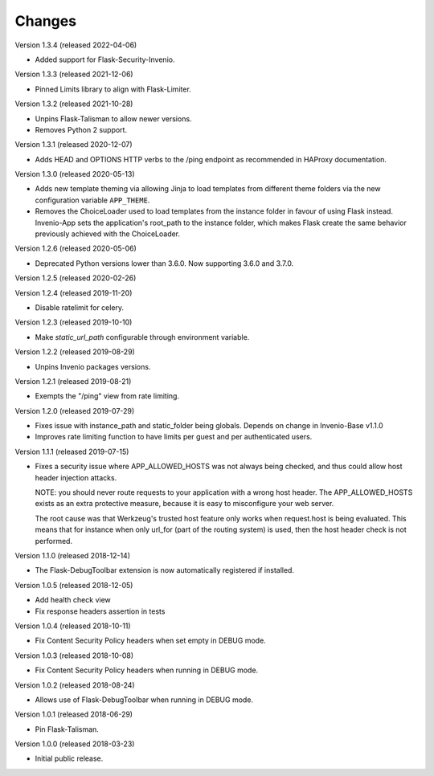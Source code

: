 ..
    This file is part of Invenio.
    Copyright (C) 2017-2019 CERN.

    Invenio is free software; you can redistribute it and/or modify it
    under the terms of the MIT License; see LICENSE file for more details.

Changes
=======

Version 1.3.4 (released 2022-04-06)

- Added support for Flask-Security-Invenio.

Version 1.3.3 (released 2021-12-06)

- Pinned Limits library to align with Flask-Limiter.

Version 1.3.2 (released 2021-10-28)

- Unpins Flask-Talisman to allow newer versions.

- Removes Python 2 support.

Version 1.3.1 (released 2020-12-07)

- Adds HEAD and OPTIONS HTTP verbs to the /ping endpoint as recommended
  in HAProxy documentation.

Version 1.3.0 (released 2020-05-13)

- Adds new template theming via allowing Jinja to load templates from different
  theme folders via the new configuration variable ``APP_THEME``.

- Removes the ChoiceLoader used to load templates from the instance folder in
  favour of using Flask instead. Invenio-App sets the application's root_path
  to the instance folder, which makes Flask create the same behavior
  previously achieved with the ChoiceLoader.

Version 1.2.6 (released 2020-05-06)

- Deprecated Python versions lower than 3.6.0. Now supporting 3.6.0 and 3.7.0.

Version 1.2.5 (released 2020-02-26)

Version 1.2.4 (released 2019-11-20)

- Disable ratelimit for celery.

Version 1.2.3 (released 2019-10-10)

- Make `static_url_path` configurable through environment variable.

Version 1.2.2 (released 2019-08-29)

- Unpins Invenio packages versions.

Version 1.2.1 (released 2019-08-21)

- Exempts the "/ping" view from rate limiting.

Version 1.2.0 (released 2019-07-29)

- Fixes issue with instance_path and static_folder being globals. Depends on
  change in Invenio-Base v1.1.0

- Improves rate limiting function to have limits per guest and per
  authenticated users.

Version 1.1.1 (released 2019-07-15)

- Fixes a security issue where APP_ALLOWED_HOSTS was not always being checked,
  and thus could allow host header injection attacks.

  NOTE: you should never route requests to your application with a wrong host
  header. The APP_ALLOWED_HOSTS exists as an extra protective measure, because
  it is easy to misconfigure your web server.

  The root cause was that Werkzeug's trusted host feature only works when
  request.host is being evaluated. This means that for instance when only
  url_for (part of the routing system) is used, then the host header check is
  not performed.

Version 1.1.0 (released 2018-12-14)

- The Flask-DebugToolbar extension is now automatically registered if
  installed.

Version 1.0.5 (released 2018-12-05)

- Add health check view

- Fix response headers assertion in tests

Version 1.0.4 (released 2018-10-11)

- Fix Content Security Policy headers when set empty in DEBUG mode.

Version 1.0.3 (released 2018-10-08)

- Fix Content Security Policy headers when running in DEBUG mode.

Version 1.0.2 (released 2018-08-24)

- Allows use of Flask-DebugToolbar when running in DEBUG mode.

Version 1.0.1 (released 2018-06-29)

- Pin Flask-Talisman.

Version 1.0.0 (released 2018-03-23)

- Initial public release.
